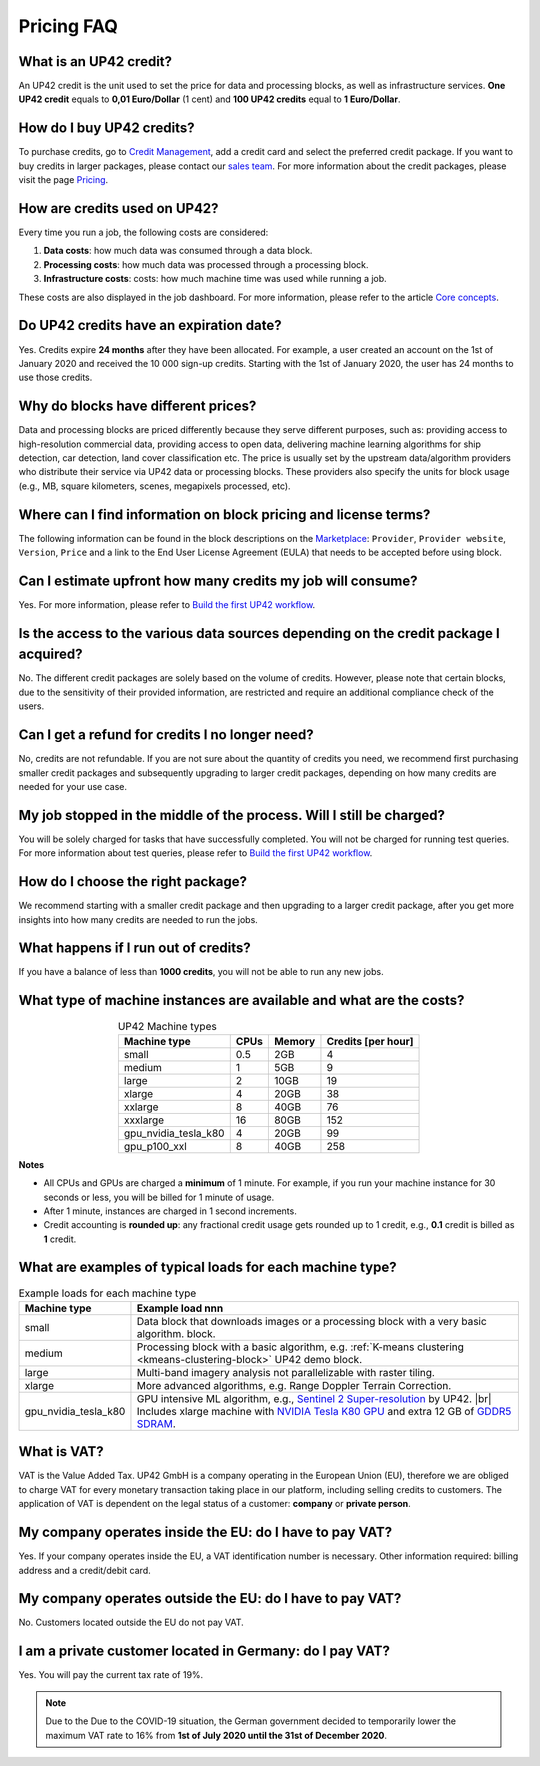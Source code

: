 .. meta::
   :description: UP42 Frequently asked questions about pricing
   :keywords: faq, pricing, support

=============
 Pricing FAQ
=============

.. _credit:

What is an UP42 credit?
=======================

An UP42 credit is the unit used to set the price for data and processing blocks, as well as infrastructure services. **One UP42 credit** equals to **0,01 Euro/Dollar** (1 cent) and **100 UP42 credits** equal to **1 Euro/Dollar**.

How do I buy UP42 credits?
==========================

To purchase credits, go to `Credit Management <https://console.up42.com/settings/credit>`_, add a credit card and select the preferred credit package. If you want to buy credits in larger packages, please contact our `sales team <sales@up42.com>`_. For more information about the credit packages, please visit the page `Pricing <https://up42.com/pricing>`_.

How are credits used on UP42?
=============================

Every time you run a job, the following costs are considered:

1. **Data costs**: how much data was consumed through a data block.
2. **Processing costs**: how much data was processed through a processing block.
3. **Infrastructure costs**: costs: how much machine time was used while running a job.

These costs are also displayed in the job dashboard. For more information, please refer to the article `Core concepts <https://docs.up42.com/going-further/core-concepts.html#job-dashboard>`_.

Do UP42 credits have an expiration date?
========================================

Yes. Credits expire **24 months** after they have been allocated. For example, a user created an account on the 1st of January 2020 and received the 10 000 sign-up credits. Starting with the 1st of January 2020, the user has 24 months to use those credits.

Why do blocks have different prices?
====================================

Data and processing blocks are priced differently because they serve different purposes, such as: providing access to high-resolution commercial data, providing access to open data, delivering machine learning algorithms for ship detection, car detection, land cover classification etc. The price is usually set by the upstream data/algorithm providers who distribute their service via UP42 data or processing blocks. These providers also specify the units for block usage (e.g., MB, square kilometers, scenes, megapixels processed, etc).

Where can I find information on block pricing and license terms?
================================================================

The following information can be found in the block descriptions on the `Marketplace <https://marketplace.up42.com/>`_: ``Provider``, ``Provider website``, ``Version``, ``Price`` and a link to the End User License Agreement (EULA) that needs to be accepted before using block.

Can I estimate upfront how many credits my job will consume?
============================================================

Yes. For more information, please refer to `Build the first UP42 workflow <https://docs.up42.com/getting-started/first-workflow.html#price-estimation>`_.

Is the access to the various data sources depending on the credit package I acquired?
=====================================================================================

No. The different credit packages are solely based on the volume of credits. However, please note that certain blocks, due to the sensitivity of their provided information, are restricted and require an additional compliance check of the users.

Can I get a refund for credits I no longer need?
================================================

No, credits are not refundable. If you are not sure about the quantity of credits you need, we recommend first purchasing smaller credit packages and subsequently upgrading to larger credit packages, depending on how many credits are needed for your use case.

My job stopped in the middle of the process. Will I still be charged?
=====================================================================

You will be solely charged for tasks that have successfully completed. You will not be charged for running test queries. For more information about test queries, please refer to `Build the first UP42 workflow <https://docs.up42.com/getting-started/first-workflow.html#configure-job>`_.

How do I choose the right package?
==================================

We recommend starting with a smaller credit package and then upgrading to a larger credit package, after you get more insights into how many credits are needed to run the jobs.

What happens if I run out of credits?
=====================================

If you have a balance of less than **1000 credits**, you will not be able to run any new jobs.

What type of machine instances are available and what are the costs?
====================================================================

.. table:: UP42 Machine types
   :align: center

   +----------------------+------+----------+-------------------+
   | Machine type         | CPUs | Memory   | Credits [per hour]|
   +======================+======+==========+===================+
   | small                | 0.5  | 2GB      | 4                 |
   |                      |      |          |                   |
   +----------------------+------+----------+-------------------+
   | medium               | 1    | 5GB      | 9                 |
   |                      |      |          |                   |
   |                      |      |          |                   |
   |                      |      |          |                   |
   +----------------------+------+----------+-------------------+
   | large                | 2    | 10GB     | 19                |
   |                      |      |          |                   |
   |                      |      |          |                   |
   +----------------------+------+----------+-------------------+
   | xlarge               | 4    | 20GB     | 38                |
   |                      |      |          |                   |
   |                      |      |          |                   |
   |                      |      |          |                   |
   |                      |      |          |                   |
   +----------------------+------+----------+-------------------+
   | xxlarge              | 8    | 40GB     | 76                |
   |                      |      |          |                   |
   |                      |      |          |                   |
   |                      |      |          |                   |
   |                      |      |          |                   |
   +----------------------+------+----------+-------------------+
   | xxxlarge             | 16   | 80GB     | 152               |
   |                      |      |          |                   |
   |                      |      |          |                   |
   |                      |      |          |                   |
   |                      |      |          |                   |
   +----------------------+------+----------+-------------------+
   | gpu_nvidia_tesla_k80 | 4    | 20GB     | 99                |
   |                      |      |          |                   |
   +----------------------+------+----------+-------------------+
   | gpu_p100_xxl         | 8    | 40GB     | 258               |
   |                      |      |          |                   |
   +----------------------+------+----------+-------------------+


**Notes**

+ All CPUs and GPUs are charged a **minimum** of 1 minute. For example, if
  you run your machine instance for 30 seconds or less, you will be
  billed for 1 minute of usage.
+ After 1 minute, instances are charged in 1 second increments.
+ Credit accounting is **rounded up**: any fractional credit usage
  gets rounded up to 1 credit, e.g., **0.1** credit is billed as **1**
  credit.

.. _machine-typical-loads:

What are examples of typical loads for each machine type?
=========================================================

.. |br| raw:: html

   <br/>

.. table:: Example loads for each machine type
   :align: left

   +----------------------+-------------------------------------------------------------------------------------------------------------------+
   | Machine type         | Example load                                                                            nnn                       |
   +======================+===================================================================================================================+
   | small                | Data block that downloads images or a processing block with a very basic algorithm. block.                        |
   +----------------------+-------------------------------------------------------------------------------------------------------------------+
   | medium               |  Processing block with a basic algorithm, e.g.  :ref:`K-means clustering <kmeans-clustering-block>`               |
   |                      |  UP42 demo block.                                                                                                 |
   +----------------------+-------------------------------------------------------------------------------------------------------------------+
   | large                |  Multi-band imagery analysis not parallelizable with raster tiling.                                               |
   +----------------------+-------------------------------------------------------------------------------------------------------------------+
   | xlarge               |  More advanced algorithms, e.g. Range Doppler Terrain Correction.                                                 |
   +----------------------+-------------------------------------------------------------------------------------------------------------------+
   | gpu_nvidia_tesla_k80 |  GPU intensive ML algorithm, e.g., `Sentinel 2 Super-resolution <https://github.com/up42/s2-superresolution>`__   |
   |                      |  by UP42. |br|                                                                                                    |
   |                      |  Includes xlarge machine with `NVIDIA Tesla K80 GPU <https://www.nvidia.com/en-gb/data-center/tesla-k80>`__       |
   |                      |  and extra 12 GB of `GDDR5 SDRAM <https://en.wikipedia.org/wiki/GDDR5_SDRAM>`__.                                  |
   +----------------------+-------------------------------------------------------------------------------------------------------------------+

What is VAT?
============

VAT is the Value Added Tax. UP42 GmbH is a company operating in the European Union (EU), therefore we are obliged to charge VAT for every monetary transaction taking place in our platform, including selling credits to customers. The application of VAT is dependent on the legal status of a customer: **company** or **private person**.

My company operates inside the EU: do I have to pay VAT?
========================================================

Yes. If your company operates inside the EU, a VAT identification number is necessary. Other information required: billing address and a credit/debit card.

My company operates outside the EU: do I have to pay VAT?
=========================================================

No. Customers located outside the EU do not pay VAT.

I am a private customer located in Germany: do I pay VAT?
=========================================================

Yes. You will pay the current tax rate of 19%.

.. note::

   Due to the Due to the COVID-19 situation, the German government decided to temporarily lower the maximum VAT rate to 16% from **1st of July 2020 until the 31st of December 2020**.

.. raw:: html

   <!--
   Local Variables:
   eval: (auto-fill-mode 0)
   eval: (visual-line-mode 1)
   End:
   -->
